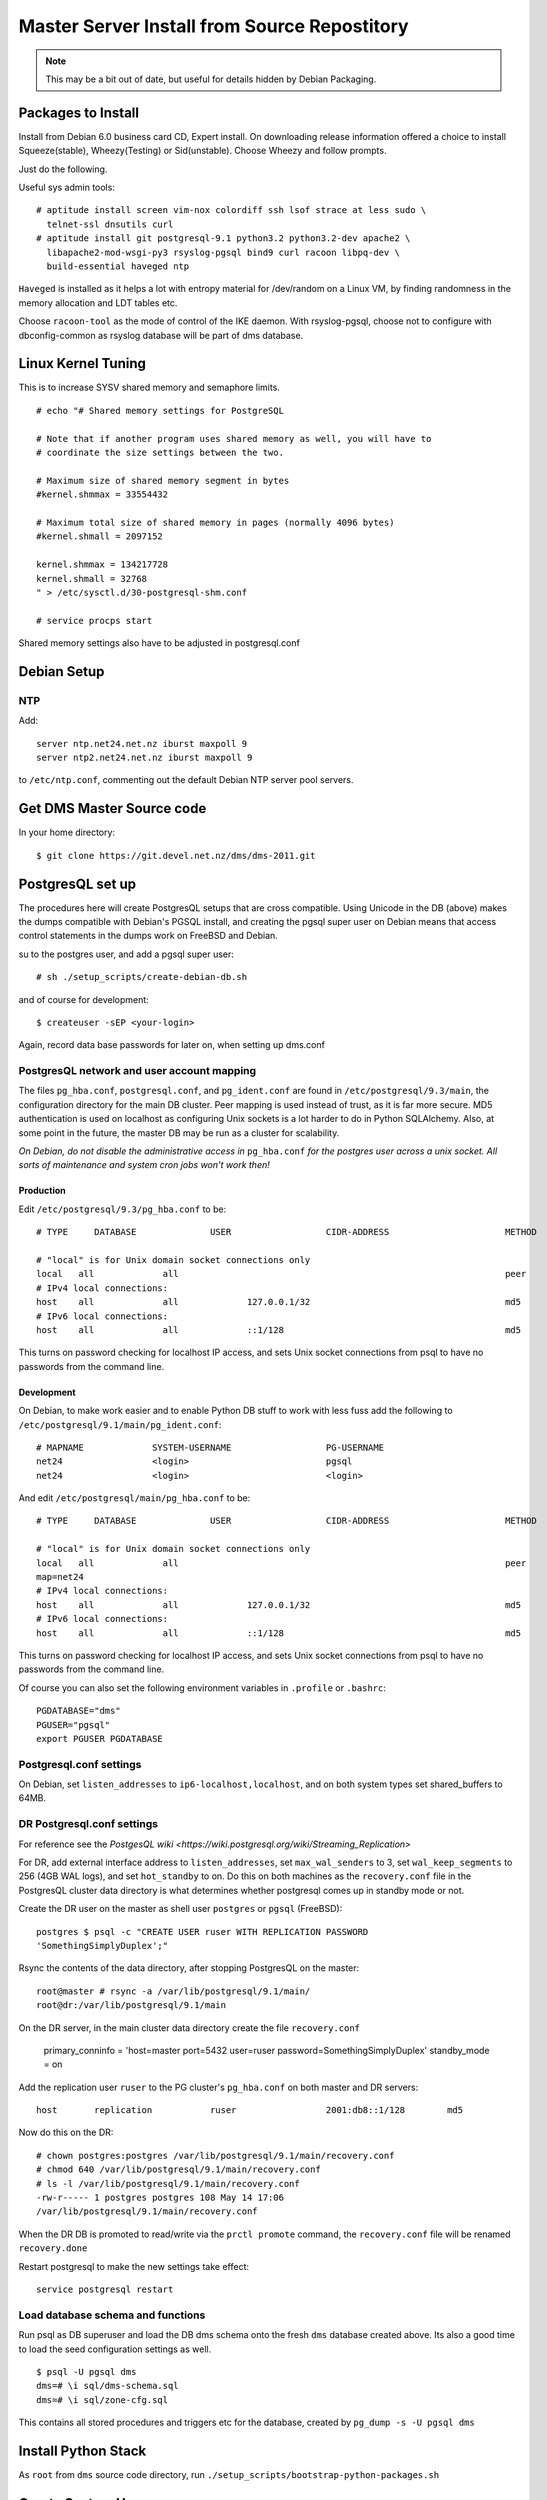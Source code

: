 *********************************************
Master Server Install from Source Repostitory
*********************************************

.. note::

   This may be a bit out of date, but useful for details hidden by Debian
   Packaging.

Packages to Install
===================

Install from Debian 6.0 business card CD, Expert install. On downloading
release information offered a choice to install Squeeze(stable),
Wheezy(Testing) or Sid(unstable). Choose Wheezy and follow prompts.

Just do the following.

Useful sys admin tools::

 # aptitude install screen vim-nox colordiff ssh lsof strace at less sudo \
   telnet-ssl dnsutils curl 
 # aptitude install git postgresql-9.1 python3.2 python3.2-dev apache2 \
   libapache2-mod-wsgi-py3 rsyslog-pgsql bind9 curl racoon libpq-dev \
   build-essential haveged ntp 
 
``Haveged`` is installed as it helps a lot with entropy material for
/dev/random on a Linux VM, by finding randomness in the memory allocation and
LDT tables etc.

Choose ``racoon-tool`` as the mode of control of the IKE daemon. With
rsyslog-pgsql, choose not to configure with dbconfig-common as rsyslog database
will be part of dms database.

Linux Kernel Tuning
===================

This is to increase SYSV shared memory and semaphore limits.

::
 
 # echo "# Shared memory settings for PostgreSQL
 
 # Note that if another program uses shared memory as well, you will have to
 # coordinate the size settings between the two.
 
 # Maximum size of shared memory segment in bytes
 #kernel.shmmax = 33554432
 
 # Maximum total size of shared memory in pages (normally 4096 bytes)
 #kernel.shmall = 2097152

 kernel.shmmax = 134217728
 kernel.shmall = 32768
 " > /etc/sysctl.d/30-postgresql-shm.conf

 # service procps start

Shared memory settings also have to be adjusted in postgresql.conf

Debian Setup
============

NTP
---

Add::

 server ntp.net24.net.nz iburst maxpoll 9
 server ntp2.net24.net.nz iburst maxpoll 9
 
to ``/etc/ntp.conf``, commenting out the default Debian NTP server pool
servers.

Get DMS Master Source code
==========================

In your home directory::

 $ git clone https://git.devel.net.nz/dms/dms-2011.git

PostgresQL set up
=================

The procedures here will create PostgresQL setups that are cross compatible.
Using Unicode in the DB (above) makes the dumps compatible with Debian's PGSQL
install, and creating the pgsql super user on Debian means that access control
statements in the dumps work on FreeBSD and Debian.

su to the postgres user, and add a pgsql super user::

 # sh ./setup_scripts/create-debian-db.sh

and of course for development::

 $ createuser -sEP <your-login>

Again, record data base passwords for later on, when setting up dms.conf

PostgresQL network and user account mapping
-------------------------------------------

The files ``pg_hba.conf``, ``postgresql.conf``, and ``pg_ident.conf`` are found
in ``/etc/postgresql/9.3/main``, the configuration directory for the main DB
cluster. Peer mapping is used instead of trust, as it is far more secure. MD5
authentication is used on localhost as configuring Unix sockets is a lot harder
to do in Python SQLAlchemy. Also, at some point in the future, the master DB
may be run as a cluster for scalability.

*On Debian, do not disable the administrative access in* ``pg_hba.conf`` *for the
postgres user across a unix socket. All sorts of maintenance and system cron
jobs won't work then!*

Production
^^^^^^^^^^

Edit ``/etc/postgresql/9.3/pg_hba.conf`` to be::

 # TYPE     DATABASE              USER                  CIDR-ADDRESS                      METHOD

 # "local" is for Unix domain socket connections only
 local   all             all                                                              peer
 # IPv4 local connections:
 host    all             all             127.0.0.1/32                                     md5
 # IPv6 local connections:
 host    all             all             ::1/128                                          md5

This turns on password checking for localhost IP access, and sets Unix socket
connections from psql to have no passwords from the command line.

Development
^^^^^^^^^^^

On Debian, to make work easier and to enable Python DB stuff to work with less
fuss add the following to ``/etc/postgresql/9.1/main/pg_ident.conf``::


       # MAPNAME             SYSTEM-USERNAME                  PG-USERNAME
       net24                 <login>                          pgsql
       net24                 <login>                          <login>

And edit ``/etc/postgresql/main/pg_hba.conf`` to be::

       # TYPE     DATABASE              USER                  CIDR-ADDRESS                      METHOD

       # "local" is for Unix domain socket connections only
       local   all             all                                                              peer
       map=net24
       # IPv4 local connections:
       host    all             all             127.0.0.1/32                                     md5
       # IPv6 local connections:
       host    all             all             ::1/128                                          md5

This turns on password checking for localhost IP access, and sets Unix socket
connections from psql to have no passwords from the command line.

Of course you can also set the following environment variables in ``.profile``
or ``.bashrc``::

       PGDATABASE="dms"
       PGUSER="pgsql"
       export PGUSER PGDATABASE

Postgresql.conf settings
------------------------

On Debian, set ``listen_addresses`` to ``ip6-localhost,localhost``, and on both system
types set shared_buffers to 64MB.

DR Postgresql.conf settings
---------------------------

For reference see the `PostgesQL wiki
<https://wiki.postgresql.org/wiki/Streaming_Replication>`

For DR, add external interface address to ``listen_addresses``, set
``max_wal_senders`` to 3, set ``wal_keep_segments`` to 256 (4GB WAL logs), and
set ``hot_standby`` to on. Do this on both machines as the ``recovery.conf``
file in the PostgresQL cluster data directory is what determines whether
postgresql comes up in standby mode or not.

Create the DR user on the master as shell user ``postgres`` or ``pgsql``
(FreeBSD)::

       postgres $ psql -c "CREATE USER ruser WITH REPLICATION PASSWORD
       'SomethingSimplyDuplex';"

Rsync the contents of the data directory, after stopping PostgresQL on the
master::

       root@master # rsync -a /var/lib/postgresql/9.1/main/
       root@dr:/var/lib/postgresql/9.1/main

On the DR server, in the main cluster data directory create the file
``recovery.conf``

       primary_conninfo = 'host=master port=5432 user=ruser
       password=SomethingSimplyDuplex'
       standby_mode = on

Add the replication user ``ruser`` to the PG cluster's ``pg_hba.conf`` on both
master and DR servers::

       host       replication           ruser                 2001:db8::1/128        md5

Now do this on the DR::

      # chown postgres:postgres /var/lib/postgresql/9.1/main/recovery.conf
      # chmod 640 /var/lib/postgresql/9.1/main/recovery.conf
      # ls -l /var/lib/postgresql/9.1/main/recovery.conf
      -rw-r----- 1 postgres postgres 108 May 14 17:06
      /var/lib/postgresql/9.1/main/recovery.conf

When the DR DB is promoted to read/write via the ``prctl promote`` command, the
``recovery.conf`` file will be renamed ``recovery.done``

Restart postgresql to make the new settings take effect::

      service postgresql restart

Load database schema and functions
----------------------------------

Run psql as DB superuser and load the DB dms schema onto the fresh ``dms``
database created above. Its also a good time to load the seed configuration
settings as well.

::

      $ psql -U pgsql dms
      dms=# \i sql/dms-schema.sql
      dms=# \i sql/zone-cfg.sql

This contains all stored procedures and triggers etc for the database, created
by ``pg_dump -s -U pgsql dms``

Install Python Stack
====================

As ``root`` from ``dms`` source code directory, run
``./setup_scripts/bootstrap-python-packages.sh``

Create System Users
===================

The following will create the 2 system/pseudo users ``dms`` and ``dmsdmd`` the
DMS sofware will run as::

 # sh ./setup_scripts/create-debian-users.sh

Don't forget to add users who need access to ``zone_tool`` to the ``dms`` group
so that they can read the ``dms.conf`` file that also stores the database
password.

Install Software
================

As ``root`` on Debian::

 # make install


Edit dms.conf and test
======================

Edit ``dms.conf`` in ``/etc/dms`` on Debian to set up DB passwords recorded
from above. Also note that logging settings can also be adjusted here. Each
different program and ``mod_wsgi`` has their own section, that overrides the
DEFAULT section.

Test using::

      $ zone_tool
      Welcome to the zone_tool program.
      Type help or ? to list commands.

      zone_tool > show_config
              auto_dnssec:      false
              default_ref:      net24
              default_ssg:      net24-one
              default_stype:    bind9
              edit_lock:        false
              event_max_age:    120.0
              inc_updates:      false
              nsec3:            false
              soa_expire:       7d
              soa_minimum:      24h
              soa_mname:        ns1.someorg.org. (someorg-one)
              soa_refresh:      7200
              soa_retry:        7200
              soa_rname:        soa.someorg.org.
              use_apex_ns:      true
              zi_max_age:       90.0
              zi_max_num:       25
              zone_del_age:     90.0
              zone_ttl:         24h
      zone_tool > show_apex_ns
              ns1.someorg.org.
              ns2.someorg.org.
      zone_tool > show_sectags
              DOMAIN_RESELLER
              Admin
              SOMEORG
      zone_tool > ls_sg
              someorg-one    /etc/dms/server-config-templates
      zone_tool >

Configuring BIND named
======================

Generate the following keys and ``rndc.conf`` using ``zone_tool``::

      #   zone_tool   generate_tsig_key rndc-key hmac-md5 rndc-local.key
      #   zone_tool   generate_tsig_key remote-key hmac-md5 rndc-remote.key
      #   zone_tool   generate_tsig_key update-ddns hmac-sha256 update-session.key
      #   zone_tool   write_rndc_conf


Go to the named ``/etc/bind`` directory and copy the ``rndc-remote.key`` key to
the ``/etc/dms/server-admin-config`` directory::

      # cd /etc/bind
      # cp rndc-remote.key /etc/dms/server-admin-config/bind9

Edit ``named.conf`` to set up the options and include statements for the master server. ``Named.conf`` segments can be
found in ``etc/master-named.conf-segments``, off an example Debian system.

Named options settings:: 

      //
      // DMS ACL set up for master server
      //
      // ACLs need to be configured here to use in options...

      // include public SG ACL
      include "/var/lib/dms/master-config/master-server-acl.conf";

      options {
              //     OS bind options here
              //     .
              //     .
              //     .

              // On multi-homed box, where bind is not on primary
              // hostname and IP use the following to stop named 
              // twittering to itself
              // as it thinks it is not the master server!
              //server-id "full.host.name.on.internet.";
              //hostname "full.host.name.on.internet.";

              // we want to do this....
              dnssec-validation auto;

              auth-nxdomain no;    # conform to RFC1035
              listen-on-v6 { any; };


              // secure this name server for use on internet
              recursion no;
              //allow-recursion {
              //        localhost;
              //};

              // Slave and AXFR settings
              allow-transfer {
                   localhost;
              };
              transfers-in 10;
              transfers-out 150;
              transfers-per-ns 50;

              allow-query {
                      any;
              };

              // Notify only from port 53
              notify-source * port 53;
              notify-source-v6 * port 53;
              // notify to SOA mname server?
              notify-to-soa no;

              // DNSSEC related options

                 key-directory "keys";
        };


Master server include zone setup. Add this to ``/etc/bind/named.conf.local``::


       // local rndc key
       include "/etc/bind/rndc-local.key";
       controls {
               inet 127.0.0.1 port 953 allow { 127.0.0.1; } keys { "rndc-key"; };
       };
       include "/etc/bind/update-session.key";

       include "/var/lib/dms/master-config/master-config.conf";

1. Restart ``named`` and make sure it works.

2. Start dmsdmd in debug mode and make sure it runs::

             # dmsdmd -d 1

   It should start and keep running, not detaching from the terminal.

3. In another terminal, do a ``zone_tool reconfig_master``. This should rewrite
   the ACL file in ``/var/lib/dms/master-config``
   
4. Create a zone, and check that you can AXFR it. Delete it once the check has
   been performed.

::

             # zone_tool create_zone test.blam
             # dig +noall +answer -t AXFR test.blam. @localhost
             test.blam. 86400 IN SOA ns1.someorg.org. soa.someorg.org.
              2012032200 7200 7200 604800 86400
             test.blam. 86400 IN NS ns1.someorg.org.
             test.blam. 86400 IN NS ns2.someorg.org.
             test.blam. 86400 IN SOA ns1.someorg.org. soa.someorg.org.
              2012032200 7200 7200 604800 86400
             zone_tool delete_zone test.blam

This zone may take about 10 minutes to turn up. Try typing ``show_configsm``
at the ``zone_tool`` prompt. That will show the next time the ConfigSM will
cycle, allowing the zone to be published.

Enabling net24dmd at boot
=========================

Copy ``etc/debian/init/dmsdmd.init`` to ``/etc/init.d/dmsdmd``, and copy
``etc/debian/init/dmsdmd.default`` to ``/etc/default/dmsdmd``, and run
``insserv /etc/init.d/net24dmd``.

::

 #   cp etc/debian/init/dmsdmd.init /etc/init.d/dmsdmd
 #   chmod 755 /etc/init.d/dmsdmd
 #   cp etc/debian/init/dmsdmd.default /etc/default/dmsdmd
 #   insserv /etc/init.d/dmsdmd

Edit /etc/default/dmsdmd to enable dmsdmd on boot::

       # defaults file for dmsdmd

       # start dmsdmd from init.d script?
       # only allowed values are "true", and "false"
       DMSDMD_ENABLE=true

Cron Jobs
=========

Just create a cron job to run ``zone_tool vacuum_all`` daily, It does not have to
be done as root, though that is probably the easiest.

WSGI Setup
==========

Put the following into ``/etc/apache2/sites-available/wsgi.someorg.org``, and
``a2ensite`` it.

::

        <VirtualHost *:80>

            ServerName wsgi-ext.internal.anathoth.net
            ServerAdmin root@anathoth.net

            DocumentRoot /usr/share/dms/www/documents

            LogLevel Info
            ErrorLog "/var/log/apache2/wsgi-ext.internal.anathoth.net-error.log"
            CustomLog "/var/log/apache2/wsgi-ext.internal.anathoth.net-access.log" common

            WSGIDaemonProcess dmsdms user=dmsdms group=dmsdms display-name=%{GROUP} python-path=/usr/share/dms
            WSGIProcessGroup dmsdms

            <Directory /usr/share/dms/www/documents>
            Order allow,deny
            Allow from all
            </Directory>

            <Directory /usr/share/dms/www/wsgi-scripts>
            # Make each WSGI script run in its own Python interpreter
            WSGIApplicationGroup %{RESOURCE}
            Order allow,deny
            #Allow from all
            Allow from none
            </Directory>

            <Location />
            Order allow,deny
            Allow from none
            </Location>

            WSGIScriptAlias /admin_dms /etc/dms/wsgi-scripts/admin_dms.wsgi

            <Location /admin_dms>
            AuthType Basic
            AuthName "Admin DMS"
            AuthUserFile /etc/apache2/htpasswd-dms
            Require user admin-dms
            </Location>


            WSGIScriptAlias /1stdomains_dms /etc/dms/wsgi-scripts/1stdomains_dms.wsgi

            <Location /1stdomains_dms>
            AuthType Basic
            AuthName "1stDomains DMS"
            AuthUserFile /etc/apache2/htpasswd-dms
            Require user 1stdomains-dms
            </Location>

            WSGIScriptAlias /helpdesk_dms /etc/dms/wsgi-scripts/helpdesk_dms.wsgi

            <Location /dms_dms>
            AuthType Basic
            AuthName "1stDomains DMS"
            AuthUserFile /etc/apache2/htpasswd-dms
            Require user dms-dms
            </Location>

        </VirtualHost>

Reload apache2 with::
       # service apache2 reload

Create WSGI accounts, and mind that you record the passwords for later::

       #   htpasswd -c /etc/apache2/htpasswd-dms admin-dms
       #   htpasswd /etc/apache2/htpasswd-dms net24-dms
       #   htpasswd /etc/apache2/htpasswd-dms 1stdomains-dms
       #   chown root:www-data /etc/apache2/htpasswd-dms
       #   chmod 640 /etc/apache2/htpasswd-dms

Check that it works:

       # curl -X POST -H 'Content-Type: application/json' -u admin-dms -d
       "@testing/test.jsonrpc" \
       http://dns-master1.grantma-imac/admin_dms

It should spew a lot of JSON content.

Rsyslog
=======

Create the file ``/etc/rsyslog.d/00network``::

       # provides UDP syslog reception
       $ModLoad imudp
       $UDPServerRun 514

       # provides TCP syslog reception
       $ModLoad imtcp
       $InputTCPServerRun 514

       # Sample Clients
       #$AllowedSender UDP,         [2001:470:c:110e::2]
       #$AllowedSender TCP,         [2001:470:c:110e::2]
       #$AllowedSender UDP,         [2001:470:66:23::2]
       #$AllowedSender TCP,         [2001:470:66:23::2]

and ``/etc/rsyslog.d/pgsql.conf``, setting the database password for rsyslog::

       ### Configuration file for rsyslog-pgsql
       ### Changes are preserved

       $ModLoad ompgsql
       # local7.* /var/log/local7.log
       local7.* :ompgsql:localhost,dms,rsyslog,ScrapyBee

Restart ``rsyslog``, and check ``/var/log/syslog`` for error messages. Also
do::

       # ps axc | grep rsyslogd
       20736   0 S        0:00.01 rsyslogd
       # lsof -p 20736

and you should see a connection listed to postgresql. Check ``/var/log/syslog``
for postgresql error messages.

Master Server Bind Logging Setup

Add the following to /etc/namedb or /etc/bind as logging.conf, and include it::

       // Logging
       logging {
               channel master_server {
                       // Sends log messages to master server.
                       syslog local7;
                       severity info;
               };
               // Lots of notifies bounce around, giving heaps of refused messages
               // that are basically noise
               category notify {null;};
               // Both below are default bind options. Here for 'normality'
               category default { master_server; default_syslog; default_debug; };
               category unmatched { null; };
       };




Restart named and check the system events table in the dms database. Log messages should start appearing in it.

Master Server Firewall Setup
============================

IPsec SPD is not stateful, and for 2 way traffic, it is easier just to set it
up to allow all traffic in both directions. System IP filtering on the DMS
master server should be used to protect the master server. It is possible to
detect IPSEC traffic in iptables,  and filter that incoming traffic statefully.

Here is a Sample iptables set up for Linux. Notice the INPUT rule diverting all
incoming IPSEC traffic into the ``ipsec-in`` rule, which ends in a ``log``
chain that DROPs disallowed traffic. There are also a couple of rules for local
system admin traffic as one of the slaves is a internal host in this example.
The latter is not typical of a large scale setup.

::

      # Completed on Sun Mar 4 16:30:11 2012
      # Generated by ip6tables-save v1.4.12.2 on Sun Mar 4 16:30:11 2012
      *filter
      :INPUT ACCEPT [66:5920]
      :FORWARD ACCEPT [0:0]
      :OUTPUT ACCEPT [33:3448]
      :ipsec-in - [0:0]
      :log - [0:0]
      -A INPUT -m policy --dir in --pol ipsec -j ipsec-in
      -A ipsec-in -m state --state RELATED,ESTABLISHED -j ACCEPT
      -A ipsec-in -p udp -m udp --sport 500 --dport 500 -j ACCEPT
      -A ipsec-in -p ipv6-icmp -m icmp6 --icmpv6-type 129 -j ACCEPT
      -A ipsec-in -p udp -m state --state NEW -m udp --dport 53 -j ACCEPT
      -A ipsec-in -p udp -m state --state NEW -m udp --dport 514 -j ACCEPT
      -A ipsec-in -p tcp -m state --state NEW -m tcp --dport 53 -j ACCEPT
      -A ipsec-in -p tcp -m tcp --dport 53 -m state --state NEW -m frag --fragid
      0 --fragfirst -j ACCEPT
      -A ipsec-in -s fd14:828:ba69::/48 -p tcp -m tcp --dport 22 -m state --state
      NEW -j ACCEPT
      -A ipsec-in -s fd14:828:ba69::/48 -p tcp -m tcp --dport 80 -m state --state
      NEW -j ACCEPT
      -A ipsec-in -j log
      -A log -m limit --limit 3/sec -j LOG --log-prefix "Def log: - "
      --log-tcp-options --log-ip-options
      -A log -p icmp -j DROP
      -A log -j REJECT --reject-with icmp6-port-unreachable
      COMMIT
      # Completed on Sun Mar 4 16:30:11 2012

The above (and a FreeBSD IPFW2 example - IPv6 IPSEC did not work0 are in the
``etc/firewall`` directory of the ``dms`` git archive.






